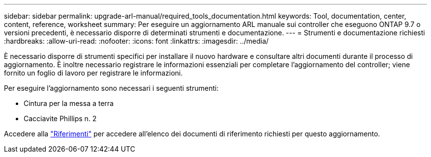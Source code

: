 ---
sidebar: sidebar 
permalink: upgrade-arl-manual/required_tools_documentation.html 
keywords: Tool, documentation, center, content, reference, worksheet 
summary: Per eseguire un aggiornamento ARL manuale sui controller che eseguono ONTAP 9.7 o versioni precedenti, è necessario disporre di determinati strumenti e documentazione. 
---
= Strumenti e documentazione richiesti
:hardbreaks:
:allow-uri-read: 
:nofooter: 
:icons: font
:linkattrs: 
:imagesdir: ../media/


[role="lead"]
È necessario disporre di strumenti specifici per installare il nuovo hardware e consultare altri documenti durante il processo di aggiornamento. È inoltre necessario registrare le informazioni essenziali per completare l'aggiornamento del controller; viene fornito un foglio di lavoro per registrare le informazioni.

Per eseguire l'aggiornamento sono necessari i seguenti strumenti:

* Cintura per la messa a terra
* Cacciavite Phillips n. 2


Accedere alla link:other_references.html["Riferimenti"] per accedere all'elenco dei documenti di riferimento richiesti per questo aggiornamento.

